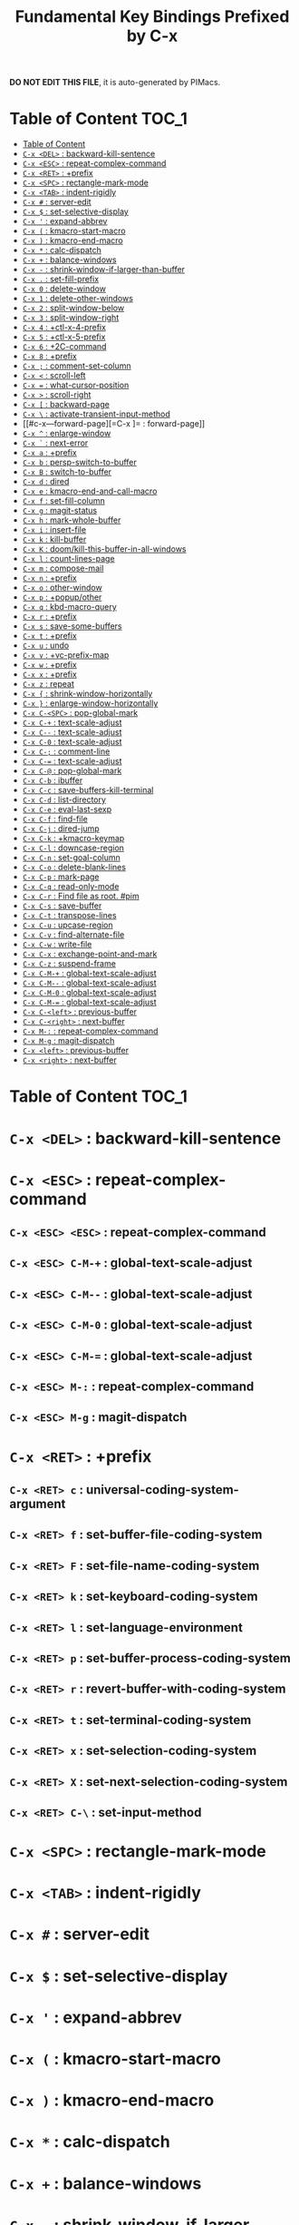 #+title: Fundamental Key Bindings Prefixed by C-x

*DO NOT EDIT THIS FILE*, it is auto-generated by PIMacs.
* Table of Content :TOC_1:
- [[#table-of-content][Table of Content]]
- [[#c-x-del--backward-kill-sentence][=C-x <DEL>= : backward-kill-sentence]]
- [[#c-x-esc--repeat-complex-command][=C-x <ESC>= : repeat-complex-command]]
- [[#c-x-ret--prefix][=C-x <RET>= : +prefix]]
- [[#c-x-spc--rectangle-mark-mode][=C-x <SPC>= : rectangle-mark-mode]]
- [[#c-x-tab--indent-rigidly][=C-x <TAB>= : indent-rigidly]]
- [[#c-x---server-edit][=C-x #= : server-edit]]
- [[#c-x---set-selective-display][=C-x $= : set-selective-display]]
- [[#c-x---expand-abbrev][=C-x '= : expand-abbrev]]
- [[#c-x---kmacro-start-macro][=C-x (= : kmacro-start-macro]]
- [[#c-x---kmacro-end-macro][=C-x )= : kmacro-end-macro]]
- [[#c-x---calc-dispatch][=C-x *= : calc-dispatch]]
- [[#c-x---balance-windows][=C-x += : balance-windows]]
- [[#c-x----shrink-window-if-larger-than-buffer][=C-x -= : shrink-window-if-larger-than-buffer]]
- [[#c-x---set-fill-prefix][=C-x .= : set-fill-prefix]]
- [[#c-x-0--delete-window][=C-x 0= : delete-window]]
- [[#c-x-1--delete-other-windows][=C-x 1= : delete-other-windows]]
- [[#c-x-2--split-window-below][=C-x 2= : split-window-below]]
- [[#c-x-3--split-window-right][=C-x 3= : split-window-right]]
- [[#c-x-4--ctl-x-4-prefix][=C-x 4= : +ctl-x-4-prefix]]
- [[#c-x-5--ctl-x-5-prefix][=C-x 5= : +ctl-x-5-prefix]]
- [[#c-x-6--2c-command][=C-x 6= : +2C-command]]
- [[#c-x-8--prefix][=C-x 8= : +prefix]]
- [[#c-x---comment-set-column][=C-x ;= : comment-set-column]]
- [[#c-x---scroll-left][=C-x <= : scroll-left]]
- [[#c-x---what-cursor-position][=C-x == : what-cursor-position]]
- [[#c-x---scroll-right][=C-x >= : scroll-right]]
- [[#c-x---backward-page][=C-x [= : backward-page]]
- [[#c-x---activate-transient-input-method][=C-x \= : activate-transient-input-method]]
- [[#c-x---forward-page][=C-x ]= : forward-page]]
- [[#c-x---enlarge-window][=C-x ^= : enlarge-window]]
- [[#c-x---next-error][=C-x `= : next-error]]
- [[#c-x-a--prefix][=C-x a= : +prefix]]
- [[#c-x-b--persp-switch-to-buffer][=C-x b= : persp-switch-to-buffer]]
- [[#c-x-b--switch-to-buffer][=C-x B= : switch-to-buffer]]
- [[#c-x-d--dired][=C-x d= : dired]]
- [[#c-x-e--kmacro-end-and-call-macro][=C-x e= : kmacro-end-and-call-macro]]
- [[#c-x-f--set-fill-column][=C-x f= : set-fill-column]]
- [[#c-x-g--magit-status][=C-x g= : magit-status]]
- [[#c-x-h--mark-whole-buffer][=C-x h= : mark-whole-buffer]]
- [[#c-x-i--insert-file][=C-x i= : insert-file]]
- [[#c-x-k--kill-buffer][=C-x k= : kill-buffer]]
- [[#c-x-k--doomkill-this-buffer-in-all-windows][=C-x K= : doom/kill-this-buffer-in-all-windows]]
- [[#c-x-l--count-lines-page][=C-x l= : count-lines-page]]
- [[#c-x-m--compose-mail][=C-x m= : compose-mail]]
- [[#c-x-n--prefix][=C-x n= : +prefix]]
- [[#c-x-o--other-window][=C-x o= : other-window]]
- [[#c-x-p--popupother][=C-x p= : +popup/other]]
- [[#c-x-q--kbd-macro-query][=C-x q= : kbd-macro-query]]
- [[#c-x-r--prefix][=C-x r= : +prefix]]
- [[#c-x-s--save-some-buffers][=C-x s= : save-some-buffers]]
- [[#c-x-t--prefix][=C-x t= : +prefix]]
- [[#c-x-u--undo][=C-x u= : undo]]
- [[#c-x-v--vc-prefix-map][=C-x v= : +vc-prefix-map]]
- [[#c-x-w--prefix][=C-x w= : +prefix]]
- [[#c-x-x--prefix][=C-x x= : +prefix]]
- [[#c-x-z--repeat][=C-x z= : repeat]]
- [[#c-x---shrink-window-horizontally][=C-x {= : shrink-window-horizontally]]
- [[#c-x---enlarge-window-horizontally][=C-x }= : enlarge-window-horizontally]]
- [[#c-x-c-spc--pop-global-mark][=C-x C-<SPC>= : pop-global-mark]]
- [[#c-x-c---text-scale-adjust][=C-x C-+= : text-scale-adjust]]
- [[#c-x-c----text-scale-adjust][=C-x C--= : text-scale-adjust]]
- [[#c-x-c-0--text-scale-adjust][=C-x C-0= : text-scale-adjust]]
- [[#c-x-c---comment-line][=C-x C-;= : comment-line]]
- [[#c-x-c---text-scale-adjust][=C-x C-== : text-scale-adjust]]
- [[#c-x-c---pop-global-mark][=C-x C-@= : pop-global-mark]]
- [[#c-x-c-b--ibuffer][=C-x C-b= : ibuffer]]
- [[#c-x-c-c--save-buffers-kill-terminal][=C-x C-c= : save-buffers-kill-terminal]]
- [[#c-x-c-d--list-directory][=C-x C-d= : list-directory]]
- [[#c-x-c-e--eval-last-sexp][=C-x C-e= : eval-last-sexp]]
- [[#c-x-c-f--find-file][=C-x C-f= : find-file]]
- [[#c-x-c-j--dired-jump][=C-x C-j= : dired-jump]]
- [[#c-x-c-k--kmacro-keymap][=C-x C-k= : +kmacro-keymap]]
- [[#c-x-c-l--downcase-region][=C-x C-l= : downcase-region]]
- [[#c-x-c-n--set-goal-column][=C-x C-n= : set-goal-column]]
- [[#c-x-c-o--delete-blank-lines][=C-x C-o= : delete-blank-lines]]
- [[#c-x-c-p--mark-page][=C-x C-p= : mark-page]]
- [[#c-x-c-q--read-only-mode][=C-x C-q= : read-only-mode]]
- [[#c-x-c-r--find-file-as-root-pim][=C-x C-r= : Find file as root. #pim]]
- [[#c-x-c-s--save-buffer][=C-x C-s= : save-buffer]]
- [[#c-x-c-t--transpose-lines][=C-x C-t= : transpose-lines]]
- [[#c-x-c-u--upcase-region][=C-x C-u= : upcase-region]]
- [[#c-x-c-v--find-alternate-file][=C-x C-v= : find-alternate-file]]
- [[#c-x-c-w--write-file][=C-x C-w= : write-file]]
- [[#c-x-c-x--exchange-point-and-mark][=C-x C-x= : exchange-point-and-mark]]
- [[#c-x-c-z--suspend-frame][=C-x C-z= : suspend-frame]]
- [[#c-x-c-m---global-text-scale-adjust][=C-x C-M-+= : global-text-scale-adjust]]
- [[#c-x-c-m----global-text-scale-adjust][=C-x C-M--= : global-text-scale-adjust]]
- [[#c-x-c-m-0--global-text-scale-adjust][=C-x C-M-0= : global-text-scale-adjust]]
- [[#c-x-c-m---global-text-scale-adjust][=C-x C-M-== : global-text-scale-adjust]]
- [[#c-x-c-left--previous-buffer][=C-x C-<left>= : previous-buffer]]
- [[#c-x-c-right--next-buffer][=C-x C-<right>= : next-buffer]]
- [[#c-x-m---repeat-complex-command][=C-x M-:= : repeat-complex-command]]
- [[#c-x-m-g--magit-dispatch][=C-x M-g= : magit-dispatch]]
- [[#c-x-left--previous-buffer][=C-x <left>= : previous-buffer]]
- [[#c-x-right--next-buffer][=C-x <right>= : next-buffer]]

* Table of Content :TOC_1:

* =C-x <DEL>= : backward-kill-sentence

* =C-x <ESC>= : repeat-complex-command

** =C-x <ESC> <ESC>= : repeat-complex-command

** =C-x <ESC> C-M-+= : global-text-scale-adjust

** =C-x <ESC> C-M--= : global-text-scale-adjust

** =C-x <ESC> C-M-0= : global-text-scale-adjust

** =C-x <ESC> C-M-== : global-text-scale-adjust

** =C-x <ESC> M-:= : repeat-complex-command

** =C-x <ESC> M-g= : magit-dispatch

* =C-x <RET>= : +prefix

** =C-x <RET> c= : universal-coding-system-argument

** =C-x <RET> f= : set-buffer-file-coding-system

** =C-x <RET> F= : set-file-name-coding-system

** =C-x <RET> k= : set-keyboard-coding-system

** =C-x <RET> l= : set-language-environment

** =C-x <RET> p= : set-buffer-process-coding-system

** =C-x <RET> r= : revert-buffer-with-coding-system

** =C-x <RET> t= : set-terminal-coding-system

** =C-x <RET> x= : set-selection-coding-system

** =C-x <RET> X= : set-next-selection-coding-system

** =C-x <RET> C-\= : set-input-method

* =C-x <SPC>= : rectangle-mark-mode

* =C-x <TAB>= : indent-rigidly

* =C-x #= : server-edit

* =C-x $= : set-selective-display

* =C-x '= : expand-abbrev

* =C-x (= : kmacro-start-macro

* =C-x )= : kmacro-end-macro

* =C-x *= : calc-dispatch

* =C-x += : balance-windows

* =C-x -= : shrink-window-if-larger-than-buffer

* =C-x .= : set-fill-prefix

* =C-x 0= : delete-window

* =C-x 1= : delete-other-windows

* =C-x 2= : split-window-below

* =C-x 3= : split-window-right

* =C-x 4= : +ctl-x-4-prefix

** =C-x 4 .= : xref-find-definitions-other-window

** =C-x 4 0= : kill-buffer-and-window

** =C-x 4 1= : same-window-prefix

** =C-x 4 4= : other-window-prefix

** =C-x 4 a= : add-change-log-entry-other-window

** =C-x 4 b= : switch-to-buffer-other-window

** =C-x 4 B= : switch-to-buffer-other-window

** =C-x 4 c= : clone-indirect-buffer-other-window

** =C-x 4 d= : dired-other-window

** =C-x 4 f= : find-file-other-window

** =C-x 4 m= : compose-mail-other-window

** =C-x 4 p= : project-other-window-command

** =C-x 4 r= : find-file-read-only-other-window

** =C-x 4 C-f= : find-file-other-window

** =C-x 4 C-j= : dired-jump-other-window

** =C-x 4 C-o= : display-buffer

* =C-x 5= : +ctl-x-5-prefix

** =C-x 5 .= : xref-find-definitions-other-frame

** =C-x 5 0= : delete-frame

** =C-x 5 1= : delete-other-frames

** =C-x 5 2= : make-frame-command

** =C-x 5 5= : other-frame-prefix

** =C-x 5 b= : switch-to-buffer-other-frame

** =C-x 5 c= : clone-frame

** =C-x 5 d= : dired-other-frame

** =C-x 5 f= : find-file-other-frame

** =C-x 5 m= : compose-mail-other-frame

** =C-x 5 o= : other-frame

** =C-x 5 p= : project-other-frame-command

** =C-x 5 r= : find-file-read-only-other-frame

** =C-x 5 u= : undelete-frame

** =C-x 5 C-f= : find-file-other-frame

** =C-x 5 C-o= : display-buffer-other-frame

* =C-x 6= : +2C-command

** =C-x 6 2= : 2C-two-columns

** =C-x 6 b= : 2C-associate-buffer

** =C-x 6 s= : 2C-split

** =C-x 6 <f2>= : 2C-two-columns

* =C-x 8= : +prefix

** =C-x 8 <RET>= : insert-char

** =C-x 8 e= : +prefix

*** =C-x 8 e += : emoji-zoom-increase

*** =C-x 8 e -= : emoji-zoom-decrease

*** =C-x 8 e 0= : emoji-zoom-reset

*** =C-x 8 e d= : emoji-describe

*** =C-x 8 e e= : emoji-insert

*** =C-x 8 e i= : emoji-insert

*** =C-x 8 e l= : emoji-list

*** =C-x 8 e r= : emoji-recent

*** =C-x 8 e s= : emoji-search

* =C-x ;= : comment-set-column

* =C-x <= : scroll-left

* =C-x == : what-cursor-position

* =C-x >= : scroll-right

* =C-x [= : backward-page

* =C-x \= : activate-transient-input-method

* =C-x ]= : forward-page

* =C-x ^= : enlarge-window

* =C-x `= : next-error

* =C-x a= : +prefix

** =C-x a '= : expand-abbrev

** =C-x a += : add-mode-abbrev

** =C-x a -= : inverse-add-global-abbrev

** =C-x a e= : expand-abbrev

** =C-x a g= : add-global-abbrev

** =C-x a i= : +prefix

*** =C-x a i g= : inverse-add-global-abbrev

*** =C-x a i l= : inverse-add-mode-abbrev

** =C-x a l= : add-mode-abbrev

** =C-x a n= : expand-jump-to-next-slot

** =C-x a p= : expand-jump-to-previous-slot

** =C-x a C-a= : add-mode-abbrev

* =C-x b= : persp-switch-to-buffer

* =C-x B= : switch-to-buffer

* =C-x d= : dired

* =C-x e= : kmacro-end-and-call-macro

* =C-x f= : set-fill-column

* =C-x g= : magit-status

* =C-x h= : mark-whole-buffer

* =C-x i= : insert-file

* =C-x k= : kill-buffer

* =C-x K= : doom/kill-this-buffer-in-all-windows

* =C-x l= : count-lines-page

* =C-x m= : compose-mail

* =C-x n= : +prefix

** =C-x n d= : narrow-to-defun

** =C-x n g= : goto-line-relative

** =C-x n n= : narrow-to-region

** =C-x n p= : narrow-to-page

** =C-x n w= : widen

* =C-x o= : other-window

* =C-x p= : +popup/other

* =C-x q= : kbd-macro-query

* =C-x r= : +prefix

** =C-x r <SPC>= : point-to-register

** =C-x r += : increment-register

** =C-x r b= : bookmark-jump

** =C-x r c= : clear-rectangle

** =C-x r d= : delete-rectangle

** =C-x r f= : frameset-to-register

** =C-x r g= : insert-register

** =C-x r i= : insert-register

** =C-x r j= : jump-to-register

** =C-x r k= : kill-rectangle

** =C-x r l= : bookmark-bmenu-list

** =C-x r m= : bookmark-set

** =C-x r M= : bookmark-set-no-overwrite

** =C-x r n= : number-to-register

** =C-x r N= : rectangle-number-lines

** =C-x r o= : open-rectangle

** =C-x r r= : copy-rectangle-to-register

** =C-x r s= : copy-to-register

** =C-x r t= : string-rectangle

** =C-x r u= : undo-fu-session-save

** =C-x r U= : undo-fu-session-recover

** =C-x r w= : window-configuration-to-register

** =C-x r x= : copy-to-register

** =C-x r y= : yank-rectangle

** =C-x r C-<SPC>= : point-to-register

** =C-x r C-@= : point-to-register

** =C-x r M-w= : copy-rectangle-as-kill

* =C-x s= : save-some-buffers

* =C-x t= : +prefix

** =C-x t <RET>= : tab-switch

** =C-x t 0= : tab-close

** =C-x t 1= : tab-close-other

** =C-x t 2= : tab-new

** =C-x t ^= : +prefix

*** =C-x t ^ f= : tab-detach

** =C-x t b= : switch-to-buffer-other-tab

** =C-x t d= : dired-other-tab

** =C-x t f= : find-file-other-tab

** =C-x t G= : tab-group

** =C-x t m= : tab-move

** =C-x t M= : tab-move-to

** =C-x t n= : tab-duplicate

** =C-x t N= : tab-new-to

** =C-x t o= : tab-next

** =C-x t O= : tab-previous

** =C-x t p= : project-other-tab-command

** =C-x t r= : tab-rename

** =C-x t t= : other-tab-prefix

** =C-x t u= : tab-undo

** =C-x t C-f= : find-file-other-tab

** =C-x t C-r= : find-file-read-only-other-tab

* =C-x u= : undo

* =C-x v= : +vc-prefix-map

** =C-x v != : vc-edit-next-command

** =C-x v += : vc-update

** =C-x v == : vc-diff

** =C-x v a= : vc-update-change-log

** =C-x v b= : +prefix

*** =C-x v b c= : vc-create-branch

*** =C-x v b l= : vc-print-branch-log

*** =C-x v b s= : vc-switch-branch

** =C-x v d= : vc-dir

** =C-x v D= : vc-root-diff

** =C-x v g= : vc-annotate

** =C-x v G= : vc-ignore

** =C-x v h= : vc-region-history

** =C-x v i= : vc-register

** =C-x v I= : vc-log-incoming

** =C-x v l= : vc-print-log

** =C-x v L= : vc-print-root-log

** =C-x v m= : vc-merge

** =C-x v M= : +prefix

*** =C-x v M D= : vc-diff-mergebase

*** =C-x v M L= : vc-log-mergebase

** =C-x v O= : vc-log-outgoing

** =C-x v P= : vc-push

** =C-x v r= : vc-retrieve-tag

** =C-x v s= : vc-create-tag

** =C-x v u= : vc-revert

** =C-x v v= : vc-next-action

** =C-x v x= : vc-delete-file

** =C-x v ~= : vc-revision-other-window

* =C-x w= : +prefix

** =C-x w -= : fit-window-to-buffer

** =C-x w 0= : delete-windows-on

** =C-x w 2= : split-root-window-below

** =C-x w 3= : split-root-window-right

** =C-x w ^= : +prefix

*** =C-x w ^ f= : tear-off-window

*** =C-x w ^ t= : tab-window-detach

** =C-x w s= : window-toggle-side-windows

* =C-x x= : +prefix

** =C-x x f= : font-lock-update

** =C-x x g= : revert-buffer-quick

** =C-x x i= : insert-buffer

** =C-x x n= : clone-buffer

** =C-x x r= : rename-buffer

** =C-x x t= : toggle-truncate-lines

** =C-x x u= : rename-uniquely

* =C-x z= : repeat

* =C-x {= : shrink-window-horizontally

* =C-x }= : enlarge-window-horizontally

* =C-x C-<SPC>= : pop-global-mark

* =C-x C-+= : text-scale-adjust

* =C-x C--= : text-scale-adjust

* =C-x C-0= : text-scale-adjust

* =C-x C-;= : comment-line

* =C-x C-== : text-scale-adjust

* =C-x C-@= : pop-global-mark

* =C-x C-b= : ibuffer

* =C-x C-c= : save-buffers-kill-terminal

* =C-x C-d= : list-directory

* =C-x C-e= : eval-last-sexp

* =C-x C-f= : find-file

* =C-x C-j= : dired-jump

* =C-x C-k= : +kmacro-keymap

** =C-x C-k <RET>= : kmacro-edit-macro

** =C-x C-k <SPC>= : kmacro-step-edit-macro

** =C-x C-k <TAB>= : kmacro-insert-counter

** =C-x C-k b= : kmacro-bind-to-key

** =C-x C-k d= : kmacro-redisplay

** =C-x C-k e= : edit-kbd-macro

** =C-x C-k l= : kmacro-edit-lossage

** =C-x C-k n= : kmacro-name-last-macro

** =C-x C-k q= : kbd-macro-query

** =C-x C-k r= : apply-macro-to-region-lines

** =C-x C-k s= : kmacro-start-macro

** =C-x C-k x= : kmacro-to-register

** =C-x C-k C-a= : kmacro-add-counter

** =C-x C-k C-c= : kmacro-set-counter

** =C-x C-k C-d= : kmacro-delete-ring-head

** =C-x C-k C-e= : kmacro-edit-macro-repeat

** =C-x C-k C-f= : kmacro-set-format

** =C-x C-k C-k= : kmacro-end-or-call-macro-repeat

** =C-x C-k C-l= : kmacro-call-ring-2nd-repeat

** =C-x C-k C-n= : kmacro-cycle-ring-next

** =C-x C-k C-p= : kmacro-cycle-ring-previous

** =C-x C-k C-s= : kmacro-start-macro

** =C-x C-k C-t= : kmacro-swap-ring

** =C-x C-k C-v= : kmacro-view-macro-repeat

* =C-x C-l= : downcase-region

* =C-x C-n= : set-goal-column

* =C-x C-o= : delete-blank-lines

* =C-x C-p= : mark-page

* =C-x C-q= : read-only-mode

* =C-x C-r= : Find file as root. #pim

* =C-x C-s= : save-buffer

* =C-x C-t= : transpose-lines

* =C-x C-u= : upcase-region

* =C-x C-v= : find-alternate-file

* =C-x C-w= : write-file

* =C-x C-x= : exchange-point-and-mark

* =C-x C-z= : suspend-frame

* =C-x C-M-+= : global-text-scale-adjust

* =C-x C-M--= : global-text-scale-adjust

* =C-x C-M-0= : global-text-scale-adjust

* =C-x C-M-== : global-text-scale-adjust

* =C-x C-<left>= : previous-buffer

* =C-x C-<right>= : next-buffer

* =C-x M-:= : repeat-complex-command

* =C-x M-g= : magit-dispatch

* =C-x <left>= : previous-buffer

* =C-x <right>= : next-buffer

